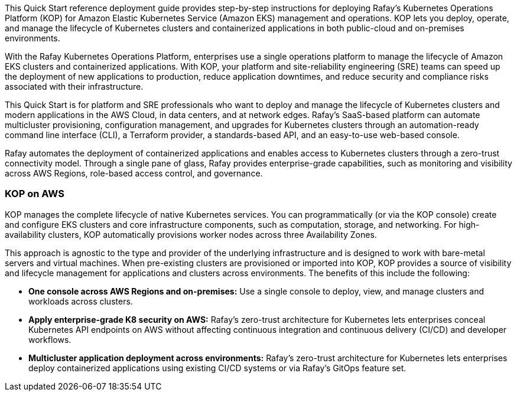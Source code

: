 // Replace the content in <>#
// Identify your target audience and explain how/why they would use this Quick Start.
//Avoid borrowing text from third-party websites (copying text from AWS service documentation is fine). Also, avoid marketing-speak, focusing instead on the technical aspect.

This Quick Start reference deployment guide provides step-by-step instructions for deploying Rafay’s Kubernetes Operations Platform (KOP) for Amazon Elastic Kubernetes Service (Amazon EKS) management and operations. KOP lets you deploy, operate, and manage the lifecycle of Kubernetes clusters and containerized applications in both public-cloud and on-premises environments.

With the Rafay Kubernetes Operations Platform, enterprises use a single operations platform to manage the lifecycle of Amazon EKS clusters and containerized applications. With KOP, your platform and site-reliability engineering (SRE) teams can speed up the deployment of new applications to production, reduce application downtimes, and reduce security and compliance risks associated with their infrastructure.

This Quick Start is for platform and SRE professionals who want to deploy and manage the lifecycle of Kubernetes clusters and modern applications in the AWS Cloud, in data centers, and at network edges. Rafay’s SaaS-based platform can automate multicluster provisioning, configuration management, and upgrades for Kubernetes clusters through an automation-ready command line interface (CLI), a Terraform provider, a standards-based API, and an easy-to-use web-based console.

Rafay automates the deployment of containerized applications and enables access to Kubernetes clusters through a zero-trust connectivity model. Through a single pane of glass, Rafay provides enterprise-grade capabilities, such as monitoring and visibility across AWS Regions, role-based access control, and governance.

=== KOP on AWS

KOP manages the complete lifecycle of native Kubernetes services. You can programmatically (or via the KOP console) create and configure EKS clusters and core infrastructure components, such as computation, storage, and networking. For high-availability clusters, KOP automatically provisions worker nodes across three Availability Zones.

This approach is agnostic to the type and provider of the underlying infrastructure and is designed to work with bare-metal servers and virtual machines. When pre-existing clusters are provisioned or imported into KOP, KOP provides a source of visibility and lifecycle management for applications and clusters across environments. The benefits of this include the following:

* *One console across AWS Regions and on-premises:* Use a single console to deploy, view, and manage clusters and workloads across clusters.
* *Apply enterprise-grade K8 security on AWS:* Rafay’s zero-trust architecture for Kubernetes lets enterprises conceal Kubernetes API endpoints on AWS without affecting continuous integration and continuous delivery (CI/CD) and developer workflows.
* *Multicluster application deployment across environments:* Rafay’s zero-trust architecture for Kubernetes lets enterprises deploy containerized applications using existing CI/CD systems or via Rafay’s GitOps feature set.
